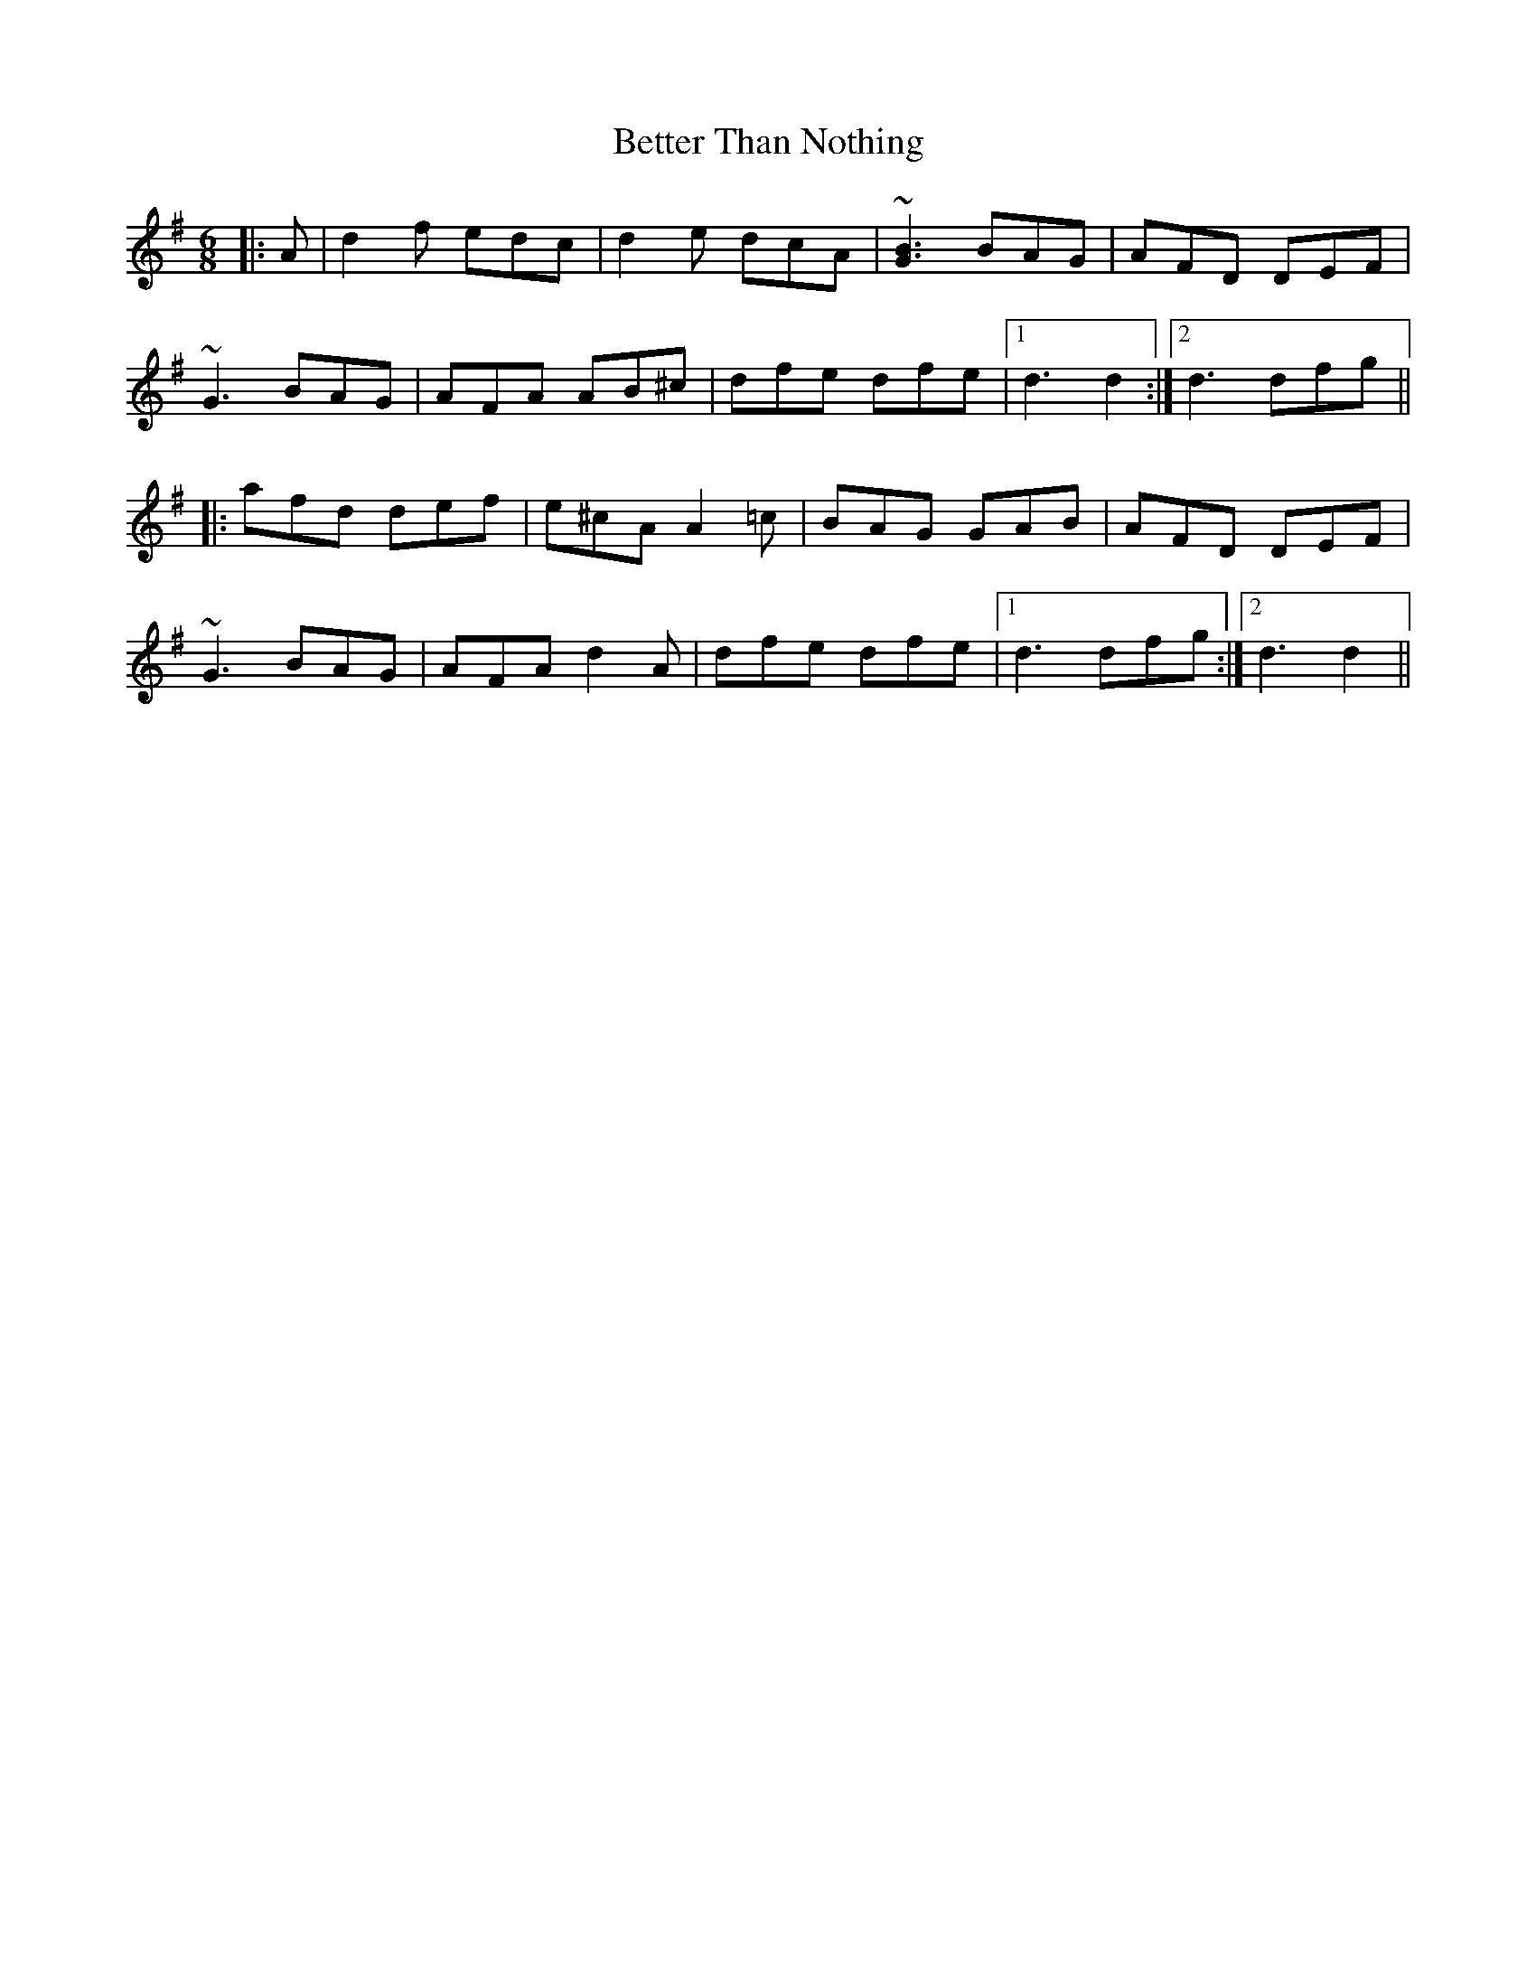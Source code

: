 X: 3448
T: Better Than Nothing
R: jig
M: 6/8
K: Dmixolydian
|:A|d2f edc|d2e dcA|~[G3B3] BAG|AFD DEF|
~G3 BAG|AFA AB^c|dfe dfe|1 d3 d2:|2 d3 dfg||
|:afd def|e^cA A2=c|BAG GAB|AFD DEF|
~G3 BAG|AFA d2A|dfe dfe|1 d3 dfg:|2 d3 d2||

